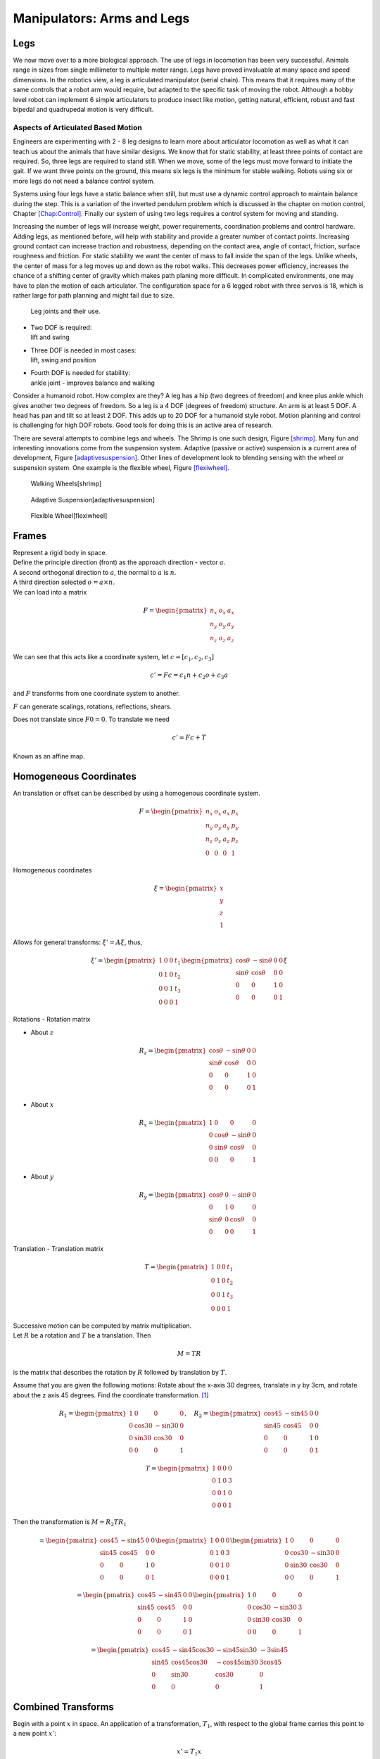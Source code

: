 Manipulators: Arms and Legs
===========================

.. raw:: latex

   \todo[inline]{Rewrite this chapter}

Legs
----

We now move over to a more biological approach. The use of legs in
locomotion has been very successful. Animals range in sizes from single
millimeter to multiple meter range. Legs have proved invaluable at many
space and speed dimensions. In the robotics view, a leg is articulated
manipulator (serial chain). This means that it requires many of the same
controls that a robot arm would require, but adapted to the specific
task of moving the robot. Although a hobby level robot can implement 6
simple articulators to produce insect like motion, getting natural,
efficient, robust and fast bipedal and quadrupedal motion is very
difficult.

Aspects of Articulated Based Motion
~~~~~~~~~~~~~~~~~~~~~~~~~~~~~~~~~~~

Engineers are experimenting with 2 - 8 leg designs to learn more about
articulator locomotion as well as what it can teach us about the animals
that have similar designs. We know that for static stability, at least
three points of contact are required. So, three legs are required to
stand still. When we move, some of the legs must move forward to
initiate the gait. If we want three points on the ground, this means six
legs is the minimum for stable walking. Robots using six or more legs do
not need a balance control system.

Systems using four legs have a static balance when still, but must use a
dynamic control approach to maintain balance during the step. This is a
variation of the inverted pendulum problem which is discussed in the
chapter on motion control, Chapter \ `[Chap:Control] <#Chap:Control>`__.
Finally our system of using two legs requires a control system for
moving and standing.

.. raw:: latex

   \centering 

|image|

Increasing the number of legs will increase weight, power requirements,
coordination problems and control hardware. Adding legs, as mentioned
before, will help with stability and provide a greater number of contact
points. Increasing ground contact can increase traction and robustness,
depending on the contact area, angle of contact, friction, surface
roughness and friction. For static stability we want the center of mass
to fall inside the span of the legs. Unlike wheels, the center of mass
for a leg moves up and down as the robot walks. This decreases power
efficiency, increases the chance of a shifting center of gravity which
makes path planing more difficult. In complicated environments, one may
have to plan the motion of each articulator. The configuration space for
a 6 legged robot with three servos is 18, which is rather large for path
planning and might fail due to size.

.. raw:: latex

   \centering 

.. figure:: motion/legjoint.png
   :alt: Leg joints and their use.

   Leg joints and their use.

-  | Two DOF is required:
   | lift and swing

-  | Three DOF is needed in most cases:
   | lift, swing and position

-  | Fourth DOF is needed for stability:
   | ankle joint - improves balance and walking

Consider a humanoid robot. How complex are they? A leg has a hip (two
degrees of freedom) and knee plus ankle which gives another two degrees
of freedom. So a leg is a 4 DOF (degrees of freedom) structure. An arm
is at least 5 DOF. A head has pan and tilt so at least 2 DOF. This adds
up to 20 DOF for a humanoid style robot. Motion planning and control is
challenging for high DOF robots. Good tools for doing this is an active
area of research.

.. raw:: latex

   \centering 

|image|

There are several attempts to combine legs and wheels. The Shrimp is one
such design, Figure \ `[shrimp] <#shrimp>`__. Many fun and interesting
innovations come from the suspension system. Adaptive (passive or
active) suspension is a current area of development,
Figure \ `[adaptivesuspension] <#adaptivesuspension>`__. Other lines of
development look to blending sensing with the wheel or suspension
system. One example is the flexible wheel,
Figure \ `[flexiwheel] <#flexiwheel>`__.

.. raw:: latex

   \centering 

.. figure:: motion/shrimp
   :alt: Walking Wheels[shrimp]
   :width: 50.0%

   Walking Wheels[shrimp]

.. raw:: latex

   \centering 

.. figure:: motion/adaptivesuspension
   :alt: Adaptive Suspension[adaptivesuspension]
   :width: 80.0%

   Adaptive Suspension[adaptivesuspension]

.. raw:: latex

   \centering 

.. figure:: motion/flexiwheel
   :alt: Flexible Wheel[flexiwheel]
   :width: 30.0%

   Flexible Wheel[flexiwheel]

Frames
------

| Represent a rigid body in space.
| Define the principle direction (front) as the approach direction -
  vector :math:`a`.
| A second orthogonal direction to :math:`a`, the normal to :math:`a` is
  :math:`n`.
| A third direction selected :math:`o = a \times n`.
| We can load into a matrix

  .. math::

     F = \begin{pmatrix}
              n_x & o_x & a_x  \\
              n_y & o_y & a_y \\
              n_z & o_z & a_z  \end{pmatrix}

We can see that this acts like a coordinate system, let
:math:`c = [c_1,c_2,c_3]`

.. math:: c' = Fc = c_1  n + c_2 o + c_3 a

and :math:`F` transforms from one coordinate system to another.

:math:`F` can generate scalings, rotations, reflections, shears.

Does not translate since :math:`F0 = 0`. To translate we need

.. math:: c' = Fc + T

Known as an affine map.

Homogeneous Coordinates
-----------------------

An translation or offset can be described by using a homogenous
coordinate system.

.. math::

   F =  \begin{pmatrix}
            n_x & o_x & a_x & p_x \\
            n_y & o_y & a_y & p_y\\
            n_z & o_z & a_z & p_z \\
            0  &  0  &  0 & 1 \end{pmatrix}

Homogeneous coordinates

.. math:: \xi = \begin{pmatrix}x \\ y \\ z \\ 1 \end{pmatrix}

Allows for general transforms: :math:`\xi' = A\xi`, thus,

.. math::

   \xi' = \begin{pmatrix}1 & 0 & 0 & t_1 \\
            0 & 1 & 0 & t_2\\ 0 &0 & 1 & t_3 \\
            0& 0& 0& 1 \end{pmatrix}
   \begin{pmatrix}\cos\theta & -\sin\theta & 0 & 0 \\
            \sin\theta & \cos\theta & 0 & 0\\ 0 &0 & 1 & 0 \\
            0& 0& 0& 1 \end{pmatrix}  \xi

Rotations - Rotation matrix

-  About :math:`z`

   .. math::

      R_z = \begin{pmatrix}\cos\theta & -\sin\theta & 0 & 0 \\
               \sin\theta & \cos\theta & 0 & 0\\ 0 &0 & 1 & 0 \\
               0& 0& 0& 1 \end{pmatrix}

-  About :math:`x`

   .. math::

      R_x = \begin{pmatrix}1 & 0 & 0 & 0 \\ 0 & \cos\theta & -\sin\theta & 0  \\
               0& \sin\theta & \cos\theta & 0 \\ 
               0& 0& 0& 1 \end{pmatrix}

-  About :math:`y`

   .. math::

      R_y = \begin{pmatrix}\cos\theta & 0 & -\sin\theta & 0  \\ 0 & 1 & 0 & 0\\
               \sin\theta &0& \cos\theta & 0 \\ 
               0& 0& 0& 1 \end{pmatrix}

Translation - Translation matrix

.. math::

   T = \begin{pmatrix}1 & 0 & 0 & t_1 \\
            0 & 1 & 0 & t_2\\ 0 &0 & 1 & t_3 \\
            0& 0& 0& 1 \end{pmatrix}

| Successive motion can be computed by matrix multiplication.
| Let :math:`R` be a rotation and :math:`T` be a translation. Then

  .. math:: M = TR

is the matrix that describes the rotation by :math:`R` followed by
translation by :math:`T`.

Assume that you are given the following motions: Rotate about the x-axis
30 degrees, translate in y by 3cm, and rotate about the z axis 45
degrees. Find the coordinate transformation. [1]_

.. math::

   R_1 = \begin{pmatrix}1 & 0 & 0 & 0 \\ 0 & \cos 30 & -\sin 30 & 0  \\
            0& \sin 30 & \cos 30 & 0 \\ 
            0& 0& 0& 1 \end{pmatrix},  \quad R_2 = 
            \begin{pmatrix}\cos 45 & -\sin 45 & 0 & 0 \\
            \sin 45 & \cos 45 & 0 & 0\\ 0 &0 & 1 & 0 \\
            0& 0& 0& 1 \end{pmatrix}

.. math::

   T = \begin{pmatrix}1 & 0 & 0 & 0 \\
            0 & 1 & 0 & 3\\ 0 &0 & 1 & 0 \\
            0& 0& 0& 1 \end{pmatrix}

Then the transformation is :math:`M = R_2TR_1`

.. math::

   = \begin{pmatrix}\cos 45 & -\sin 45 & 0 & 0 \\
            \sin 45 & \cos 45 & 0 & 0\\ 0 &0 & 1 & 0 \\
            0& 0& 0& 1 \end{pmatrix}
            \begin{pmatrix}1 & 0 & 0 & 0 \\
            0 & 1 & 0 & 3\\ 0 &0 & 1 & 0 \\
            0& 0& 0& 1 \end{pmatrix}
            \begin{pmatrix}1 & 0 & 0 & 0 \\ 0 & \cos 30 & -\sin 30 & 0  \\
            0& \sin 30 & \cos 30 & 0 \\ 
            0& 0& 0& 1 \end{pmatrix}

.. math::

   =
   \begin{pmatrix}\cos 45 & -\sin 45 & 0 & 0 \\
            \sin 45 & \cos 45 & 0 & 0\\ 0 &0 & 1 & 0 \\
            0& 0& 0& 1 \end{pmatrix}
   \begin{pmatrix}1 & 0 & 0 & 0 \\
            0 & \cos 30 & -\sin 30 & 3\\ 0 &\sin 30 & \cos 30 & 0 \\
            0& 0& 0& 1 \end{pmatrix}

.. math::

   =
   \begin{pmatrix}
            \cos 45 & -\sin 45 \cos 30 & -\sin 45 \sin 30 & -3\sin 45 \\
            \sin 45 & \cos 45 \cos 30 & -\cos 45 \sin 30 & 3\cos 45\\ 
            0       & \sin 30 & \cos 30 & 0 \\
            0       & 0& 0& 1 \end{pmatrix}

Combined Transforms
-------------------

Begin with a point :math:`x` in space. An application of a
transformation, :math:`T_1`, with respect to the global frame carries
this point to a new point :math:`x'`:

.. math:: x' = T_1x

In essense, the fixed frame views the point as in motion. Now apply
another transformation :math:`T_2` to the new point :math:`x'`:

.. math:: x" = T_2x' = T_2(x') = T_2(T_1x) = T_2T_1x

Note that each transform was done with respect to the fixed frame.

| Again, begin with a point :math:`x` in space. If we view the
  transformation, :math:`T` from the perspective of the point (which
  will be fixed), then it appears that the "fixed" frame is moving
| AND
| that the motion is in the *opposite* direction of the fixed frame
  transformation. Opposite here would be the inverse transformation:
  :math:`T^{-1}`. Thus combined transformations from the point’s “point
  of view”:

  .. math:: T^{-1} = T_2^{-1}T_1^{-1}, \quad \mbox{or}\quad T = \left(T_2^{-1} T_1^{-1} \right)^{-1}

.. math:: T = T_1T_2

Reverse order.

Successive transformations relative to the global frame are left
multiplied:

.. math:: T = T_n T_{n-1} \dots T_1 T_0

For example, take a rotation about :math:`z` of 30 degrees, :math:`R_1`,
followed by a rotation about :math:`x` by 60 degrees, :math:`R_2`:

.. math::

   R = R_2R_1= \begin{pmatrix}1 & 0 & 0 & 0 \\ 0 & \cos 60 & -\sin 60 & 0  \\
            0& \sin 60 & \cos 60 & 0 \\ 
            0& 0& 0& 1 \end{pmatrix}\begin{pmatrix}\cos 30 & -\sin 30 & 0 & 0 \\
            \sin 30 & \cos 30 & 0 & 0\\ 0 &0 & 1 & 0 \\
            0& 0& 0& 1 \end{pmatrix}

Successive transformations relative to the moving frame are right
multiplied:

.. math:: T = T_0 T_{1} \dots T_{n-1} T_n

For example, take a rotation about x by 45 degrees, :math:`R`, followed
by a translation in z by 4 cm, :math:`T`:

.. math::

   M = TR= \begin{pmatrix}1 & 0 & 0 & 0 \\ 0 & \cos 60 & -\sin 60 & 0  \\
            0& \sin 60 & \cos 60 & 0 \\ 
            0& 0& 0& 1 \end{pmatrix}\begin{pmatrix}1 & 0 & 0 & 0 \\
            0 & 1 & 0 & 0\\ 0 &0 & 1 & 4 \\
            0& 0& 0& 1 \end{pmatrix}

Inverse Transforms
------------------

Inverting transformation matrices ...

.. math::

   T^{-1} = \left( T_n T_{n-1} \dots T_1 T_0 \right)^{-1}
     = T_0^{-1} T_{1}^{-1} \dots T_{n-1}^{-1} T_n^{-1}

How does one invert the transformations?

Rotation matrices are orthogonal and so

.. math:: R^{-1} = R^T

For example, the inverse of the 60 degree rotation mentioned above:

.. math::

   \begin{pmatrix}1 & 0 & 0 & 0 \\ 0 & \cos 60 & -\sin 60 & 0  \\
            0& \sin 60 & \cos 60 & 0 \\ 
            0& 0& 0& 1 \end{pmatrix}^{-1} = 
            \begin{pmatrix}1 & 0 & 0 & 0 \\ 0 & \cos 60 & \sin 60 & 0  \\
            0& -\sin 60 & \cos 60 & 0 \\ 
            0& 0& 0& 1 \end{pmatrix}

Translation matrices are simple as well. One just negates the
translation components.

Thus:

.. math::

   \begin{pmatrix}1 & 0 & 0 & a \\ 0 & 1 & 0 & b  \\
            0& 0 & 1 & c \\ 
            0& 0& 0& 1 \end{pmatrix}^{-1} = 
            \begin{pmatrix}1 & 0 & 0 & -a \\ 0 & 1 & 0 & -b  \\
            0& 0 & 1 & -c \\ 
            0& 0& 0& 1 \end{pmatrix}

Thus we can just undo the transformations individually.

RPY Angles and Euler Angles
---------------------------

RPY angles provide the position and orientation of a craft by using a
translation to body center and then three rotation matrices for craft
pose.

-  Rotation about :math:`a` (z axis) - Roll

-  Rotation about :math:`o` (y axis) - Pitch

-  Rotation about :math:`n` (x axis) - Yaw

.. raw:: latex

   \vspace*{1cm}

.. math:: M = R_nR_oR_aT

Euler angles provide the position and orientation of a craft by using a
translation to body center and then three rotation matrices for craft
pose. However - reference is with respect to the body, not the world
coordinates.

-  Rotation about :math:`a` (z axis) - Roll

-  Rotation about :math:`o` - Pitch

-  Rotation about :math:`a` - Roll

.. raw:: latex

   \vspace*{1cm}

.. math:: M = R_aR_oR_aT

Forward and Inverse Kinematics
------------------------------

Given joint angles and actuator lengths it is straightforward to compute
end effector position. Thus it is easy to find effector path as a
function of rotations.\ 

.. math::

   \begin{pmatrix} \theta_1(t), ... , \theta_n(t) 
              \end{pmatrix}\to p(t)

It is MUCH harder to find the angle functions if you are given the end
effector path:

.. math::

   p(t) \to \begin{pmatrix} \theta_1(t), ... , \theta_n(t) 
              \end{pmatrix}

| Represent points by :math:`\begin{pmatrix}x\\y\\z\\1 \end{pmatrix}`
  and vectors by :math:`\begin{pmatrix}v_x\\v_y\\v_z\\0 \end{pmatrix}`
| Recall a rotation about x by 30 degrees

  .. math::

     \begin{pmatrix}x'\\y'\\z'\\1 \end{pmatrix} = 
      \begin{pmatrix}\cos 30 & -\sin 30 & 0 & 0 \\
              \sin 30 & \cos 30 & 0 & 0\\ 0 &0 & 1 & 0 \\
              0& 0& 0& 1 \end{pmatrix} \begin{pmatrix}x\\y\\z\\1 \end{pmatrix}

Denavit-Hartenberg Parameters
-----------------------------

| Provides a standard way to build kinematic models for a robot.
| Simple concept.
| Follow out the links of the manipulator, and see them as rotations and
  translations of the coordinate system:

  .. math:: P = P_0 P_1 ...P_{n-1} P_n

where :math:`P_k = R_z T_z T_x R_x`

-  Each link is assigned a number. Normally start with the base and work
   towards the effector.

-  All joints are represented by the z axis, :math:`z_i` where the z
   axis is the axis of revolution (right hand rule for orientation).

-  :math:`\theta_i` will represent the rotation about the joint.

-  The x axis, :math:`x_i` is in the direction that connects the links.
   [Well, connects the z axes of each joint.]

-  :math:`a_i` is link length.

-  :math:`\alpha_i` will be the angles between z axes (if they are not
   parallel).

-  :math:`d_i` will represent the offset along the z axis.

|image|

Thus, the translation from one joint to the next involves a rotation,
translation, translation and a rotation:

-  Rotate about the local z axis angle :math:`\theta`.

-  Translate along the z axis amount :math:`d`.

-  Translate along x amount :math:`a`.

-  Rotate about the new x axis (the joint twist) amount :math:`\alpha`.

This set of transformations will then change the coordinate system to
the next link in the serial chain.

:math:`A_{n+1} =`

.. math::

   \begin{pmatrix}\cos \theta_{n+1} & -\sin \theta_{n+1} & 0 & 0 \\
            \sin \theta_{n+1} & \cos \theta_{n+1} & 0 & 0\\ 0 &0 & 1 & 0 \\
            0& 0& 0& 1 \end{pmatrix} 
            \begin{pmatrix}1 & 0 & 0 & 0 \\ 0 & 1 & 0 & 0  \\
            0& 0 & 1 & d_{n+1} \\ 
            0& 0& 0& 1 \end{pmatrix}
            \begin{pmatrix}1 & 0 & 0 & a_{n+1} \\ 0 & 1 & 0 & 0  \\
            0& 0 & 1 & 0 \\ 
            0& 0& 0& 1 \end{pmatrix}

.. math::

   \times
    \begin{pmatrix}1 & 0 & 0 & 0 \\ 0 & \cos \alpha_{n+1} & -\sin \alpha_{n+1} & 0  \\
            0& \sin \alpha_{n+1} & \cos \alpha_{n+1} & 0 \\ 
            0& 0& 0& 1 \end{pmatrix}

:math:`A_{n+1} =`

| 

  .. math::

     \begin{pmatrix}\cos \theta_{n+1} & -\sin \theta_{n+1}\cos \alpha_{n+1} & \sin \theta_{n+1}\sin \alpha_{n+1} & a_{n+1}\cos \theta_{n+1} \\
              \sin \theta_{n+1} & \cos \theta_{n+1}\cos \alpha_{n+1} & -\cos \theta_{n+1}\sin \theta_{n+1}  & a_{n+1}\sin \theta_{n+1} \\ 0 & \sin \alpha_{n+1}& \cos \alpha_{n+1} & d_{n+1} \\
              0& 0& 0& 1 \end{pmatrix}
| A parameter table keeps track for each link, the values of
  :math:`\theta`, :math:`d`, :math:`a` and :math:`\alpha`.

Starting from the base of the robot, we can built the transformation
that defines the kinematics:

.. math:: A = A_1A_2 \dots A_n

D-H Two Link Example
--------------------

+------+------------------+-----------+-------------+----------------+
| Link | :math:`\theta`   | :math:`d` | :math:`a`   | :math:`\alpha` |
+======+==================+===========+=============+================+
| 1    | :math:`\theta_1` | 0         | :math:`a_1` | 0              |
+------+------------------+-----------+-------------+----------------+
| 2    | :math:`\theta_2` | 0         | :math:`a_2` | 0              |
+------+------------------+-----------+-------------+----------------+

.. math::

   A_1 =\begin{pmatrix}\cos \theta_1 & -\sin \theta_1 & 0 & a_1 \cos \theta_1 \\
            \sin \theta_1 & \cos \theta_1 & 0 & a_1 \sin \theta_1
           \\ 0 &0 & 1 & 0 \\
            0& 0& 0& 1 \end{pmatrix}

.. math::

   A_2 =\begin{pmatrix}\cos \theta_2 & -\sin \theta_2 & 0 & a_2 \cos \theta_2 \\
            \sin \theta_2 & \cos \theta_2 & 0 & a_2 \sin \theta_2 \\ 0 &0 & 1 & 0 \\
            0& 0& 0& 1 \end{pmatrix}

So,

.. math::

   A = A_1A_2 =
     \begin{pmatrix}\cos (\theta_1+\theta_2) & -\sin (\theta_1+\theta_2) & 0 & a_2 \cos (\theta_1+\theta_2) + a_1 \cos \theta_1 \\
   \sin (\theta_1 +\theta_2) & \cos (\theta_1 +\theta_2) & 0 & a_2 \sin (\theta_1 +\theta_2) + a_1\sin \theta_1\\ 
            0 &0 & 1 & 0 \\
            0& 0& 0& 1 
     \end{pmatrix}

Inverse Kinematics
------------------

How can we use this technology to solve the inverse kinematics problem?

.. math::

   T^{-1} 
     = T_0^{-1} T_{1}^{-1} \dots T_{n-1}^{-1} T_n^{-1}

In each matrix one can solve algebraically for :math:`\theta_i` in terms
of the orientation and displacement vectors. What does this look like
for the two link manipulator?

.. _denavit-hartenberg-parameters-1:

Denavit-Hartenberg Parameters
-----------------------------

| Provides a standard way to build kinematic models for a robot.
| Simple concept.
| Follow out the links of the manipulator, and see them as rotations and
  translations of the coordinate system:

  .. math:: P = P_0 P_1 ...P_{n-1} P_n

where :math:`P_k = R_z T_z T_x R_x`

-  Each link is assigned a number. Normally start with the base and work
   towards the effector.

-  All joints are represented by the z axis, :math:`z_i` where the z
   axis is the axis of revolution (right hand rule for orientation).

-  :math:`\theta_i` will represent the rotation about the joint.

-  The x axis, :math:`x_i` is in the direction that connects the links.
   [Well, connects the z axes of each joint.]

-  :math:`a_i` is link length.

-  :math:`\alpha_i` will be the angles between z axes (if they are not
   parallel).

-  :math:`d_i` will represent the offset along the z axis.

|image|

Thus, the translation from one joint to the next involves a rotation,
translation, translation and a rotation:

-  Rotate about the local z axis angle :math:`\theta`.

-  Translate along the z axis amount :math:`d`.

-  Translate along x amount :math:`a`.

-  Rotate about the new x axis (the joint twist) amount :math:`\alpha`.

This set of transformations will then change the coordinate system to
the next link in the serial chain.

:math:`A_{n+1} =`

.. math::

   \begin{pmatrix}\cos \theta_{n+1} & -\sin \theta_{n+1} & 0 & 0 \\
            \sin \theta_{n+1} & \cos \theta_{n+1} & 0 & 0\\ 0 &0 & 1 & 0 \\
            0& 0& 0& 1 \end{pmatrix} 
            \begin{pmatrix}1 & 0 & 0 & 0 \\ 0 & 1 & 0 & 0  \\
            0& 0 & 1 & d_{n+1} \\ 
            0& 0& 0& 1 \end{pmatrix}
            \begin{pmatrix}1 & 0 & 0 & a_{n+1} \\ 0 & 1 & 0 & 0  \\
            0& 0 & 1 & 0 \\ 
            0& 0& 0& 1 \end{pmatrix}

.. math::

   \times
    \begin{pmatrix}1 & 0 & 0 & 0 \\ 0 & \cos \alpha_{n+1} & -\sin \alpha_{n+1} & 0  \\
            0& \sin \alpha_{n+1} & \cos \alpha_{n+1} & 0 \\ 
            0& 0& 0& 1 \end{pmatrix}

:math:`A_{n+1} =`

| 

  .. math::

     \begin{pmatrix}\cos \theta_{n+1} & -\sin \theta_{n+1}\cos \alpha_{n+1} & \sin \theta_{n+1}\sin \alpha_{n+1} & a_{n+1}\cos \theta_{n+1} \\
              \sin \theta_{n+1} & \cos \theta_{n+1}\cos \alpha_{n+1} & -\cos \theta_{n+1}\sin \theta_{n+1}  & a_{n+1}\sin \theta_{n+1} \\ 0 & \sin \alpha_{n+1}& \cos \alpha_{n+1} & d_{d+1} \\
              0& 0& 0& 1 \end{pmatrix}
| A parameter table keeps track for each link, the values of
  :math:`\theta`, :math:`d`, :math:`a` and :math:`\alpha`.

Starting from the base of the robot, we can built the transformation
that defines the kinematics:

.. math:: A = A_1A_2 \dots A_n

Inverse Kinematics for the two link example
-------------------------------------------

+------+------------------+-----------+-------------+----------------+
| Link | :math:`\theta`   | :math:`d` | :math:`a`   | :math:`\alpha` |
+======+==================+===========+=============+================+
| 1    | :math:`\theta_1` | 0         | :math:`a_1` | 0              |
+------+------------------+-----------+-------------+----------------+
| 2    | :math:`\theta_2` | 0         | :math:`a_2` | 0              |
+------+------------------+-----------+-------------+----------------+

.. math::

   A_1 =\begin{pmatrix}\cos \theta_1 & -\sin \theta_1 & 0 & a_1 \cos \theta_1 \\
            \sin \theta_1 & \cos \theta_1 & 0 & a_1 \sin \theta_1
           \\ 0 &0 & 1 & 0 \\
            0& 0& 0& 1 \end{pmatrix}

.. math::

   A_2 =\begin{pmatrix}\cos \theta_2 & -\sin \theta_2 & 0 & a_2 \cos \theta_2 \\
            \sin \theta_2 & \cos \theta_2 & 0 & a_2 \sin \theta_2 \\ 0 &0 & 1 & 0 \\
            0& 0& 0& 1 \end{pmatrix}

So,

:math:`A = A_1A_2 =`

.. math::

   \begin{pmatrix}\cos (\theta_1+\theta_2) & -\sin (\theta_1+\theta_2) & 0 & a_2 \cos (\theta_1+\theta_2) + a_1 \cos \theta_1 \\
   \sin (\theta_1 +\theta_2) & \cos (\theta_1 +\theta_2) & 0 & a_2 \sin (\theta_1 +\theta_2) + a_1\sin \theta_1\\ 
            0 &0 & 1 & 0 \\
            0& 0& 0& 1 
     \end{pmatrix}

Then we have that the transformation carries the frame to some frame
description :math:`A = F`:

.. math::

   A = \begin{pmatrix}\cos (\theta_1+\theta_2) & -\sin (\theta_1+\theta_2) & 0 & a_2 \cos (\theta_1+\theta_2) + a_1 \cos \theta_1 \\
   \sin (\theta_1 +\theta_2) & \cos (\theta_1 +\theta_2) & 0 & a_2 \sin (\theta_1 +\theta_2) + a_1\sin \theta_1\\ 
            0 &0 & 1 & 0 \\
            0& 0& 0& 1 
     \end{pmatrix}

.. math::

   =
     \begin{pmatrix}
            n_x & o_x & a_x & p_x \\
            n_y & o_y & a_y & p_y\\
            n_z & o_z & a_z & p_z \\
            0  &  0  &  0 & 1 \end{pmatrix} = F

Then the location of the end effector :math:`(x,y,z) = (p_x, p_y, p_z)`:

.. math::

   \begin{pmatrix}
   x \\ y \\ z
   \end{pmatrix}
   =
   \begin{pmatrix}
   a_2\cos (\theta_1+\theta_2) + a_1 \cos \theta_1 \\
   a_2 \sin (\theta_1 +\theta_2) + a_1\sin \theta_1 \\
   0
   \end{pmatrix}

How can we use this technology to solve the inverse kinematics problem?

.. math::

   T^{-1} 
     = T_0^{-1} T_{1}^{-1} \dots T_{n-1}^{-1} T_n^{-1}

In each matrix one can solve algebraically for :math:`\theta_i` in terms
of the orientation and displacement vectors. What does this look like
for the two link manipulator?

Recall that

.. math::

   A_1 =\begin{pmatrix}\cos \theta_1 & -\sin \theta_1 & 0 & a_1 \cos \theta_1 \\
            \sin \theta_1 & \cos \theta_1 & 0 & a_1 \sin \theta_1
           \\ 0 &0 & 1 & 0 \\
            0& 0& 0& 1 \end{pmatrix}

.. math::

   A_2 =\begin{pmatrix}\cos \theta_2 & -\sin \theta_2 & 0 & a_2 \cos \theta_2 \\
            \sin \theta_2 & \cos \theta_2 & 0 & a_2 \sin \theta_2 \\ 0 &0 & 1 & 0 \\
            0& 0& 0& 1 \end{pmatrix}

Thus

.. math::

   A = A_1(\theta_1)A_2(\theta_2) = \begin{pmatrix}
            n_x & o_x & a_x & p_x \\
            n_y & o_y & a_y & p_y\\
            n_z & o_z & a_z & p_z \\ 0 & 0 & 0 & 1\end{pmatrix}

Right multiply to decouple: :math:`A_1 = A A_2^{-1}`

.. math::

   =\begin{pmatrix}\cos \theta_1 & -\sin \theta_1 & 0 & a_1 \cos \theta_1 \\
            \sin \theta_1 & \cos \theta_1 & 0 & a_1 \sin \theta_1
           \\ 0 &0 & 1 & 0 \\
            0& 0& 0& 1 \end{pmatrix}

.. math::

   = \begin{pmatrix}
            n_x & o_x & a_x & p_x \\
            n_y & o_y & a_y & p_y\\
            n_z & o_z & a_z & p_z \\ 0 & 0 & 0 & 1\end{pmatrix}
            \begin{pmatrix}\cos \theta_2 & -\sin \theta_2 & 0 & -a_2  \\
            \sin \theta_2 & \cos \theta_2 & 0 & 0 \\ 0 &0 & 1 & 0 \\
            0& 0& 0& 1 \end{pmatrix}

Note that :math:`a_1\cos\theta_1 = p_x - a_2n_x` and
:math:`a_1\sin\theta_1 = p_y - a_2n_y`

This provides us with

.. math:: \theta_1 = \mbox{atan2}\left(\frac{p_y - a_2n_y}{a_1} , \frac{p_x - a_2n_x}{a_1}\right)

| From :math:`\cos \theta_1 = \cos \theta_2 n_x - \sin \theta_2o_x` and
  :math:`-\sin \theta_1 = \sin \theta_2 n_x + \cos \theta_2o_x`
| we can solve for :math:`\theta_2`.

.. math::

   \begin{pmatrix} \cos \theta_1 \\ -\sin \theta_1 \end{pmatrix}
     = \begin{pmatrix}n_x & -o_x  \\ n_x & o_x \end{pmatrix}
     \begin{pmatrix} \cos \theta_2 \\ \sin \theta_2 \end{pmatrix}

.. math::

   \begin{pmatrix} \cos \theta_2 \\ \sin \theta_2 \end{pmatrix}
     = \frac{1}{2n_xo_x}\begin{pmatrix}o_x & o_x  \\ -n_x & n_x \end{pmatrix}
     \begin{pmatrix} \cos \theta_1 \\ -\sin \theta_1 \end{pmatrix}

So ...
:math:`\theta_2 = \mbox{atan2} \left( o_x(\cos \theta_1 -\sin \theta_1 ), -n_x(\cos \theta_1 +\sin \theta_1 )\right)`

There is a problem. The two link example has two degrees of freedom. The
assumption here is that you have four variables to input (four degrees
of freedom): :math:`p_x, p_y, n_x, n_y`. You may not know
:math:`n_x, n_y`. [2]_ For general systems this approach will succeed if
you have enough degrees of freedom in your robot.

.. _inverse-kinematics-1:

Inverse Kinematics
------------------

The general approach is to form matrix :math:`A` analytically and set to
final pose matrix. Then by applying inverses :math:`A_k^{-1}`, examine
intermediate results looking for terms which provide one of the angle
variables: :math:`\theta_j`.

Producing actual robot motion means moving the end effector along some
path :math:`(x(t), y(t), z(t))`.

One really wants

.. math::

   \begin{pmatrix} \theta_1(t), ... , \theta_n(t) 
              \end{pmatrix} = f^{-1}(p(t), n(t), o(t), a(t))

There is no reason to expect that there exists a solution, that you can
find the solution, or that the solution is unique.

Kinematic equations are derived by the developer of the robot. Inverse
kinematic formulas are derived in an “ad hoc” manner.

| How?

  .. math::

     p(t) \to \begin{pmatrix} \theta_1(t), ... , \theta_n(t) 
                \end{pmatrix}
| Assume that you have :math:`(\theta_1, ..., \theta_n) = f(p,n,o,a)`.
| For each :math:`t`, solve

  .. math::

     \begin{bmatrix}
      {\theta_1}_k \\ {\theta_2}_k \\ \vdots \\ {\theta_n}_k
     \end{bmatrix}
     = 
     \begin{bmatrix}
      {\theta_1}(t_k) \\ {\theta_2}(t_k) \\ \vdots \\ {\theta_n}_k
     \end{bmatrix}
     = 
     \begin{bmatrix}
      f_1(p(t_k),n(t_k),o(t_k),a(t_k)) \\
      f_2(p(t_k),n(t_k),o(t_k),a(t_k)) \\ \vdots \\
      f_n(p(t_k),n(t_k),o(t_k),a(t_k))
     \end{bmatrix}

.. [1]
   the text has examples as well

.. [2]
   We will address the specific situation in a few slides.

.. |image| image:: motion/legs.png
.. |image| image:: motion/humanoid.png
   :width: 65.0%
.. |image| image:: kinematics/DH_frame.png

